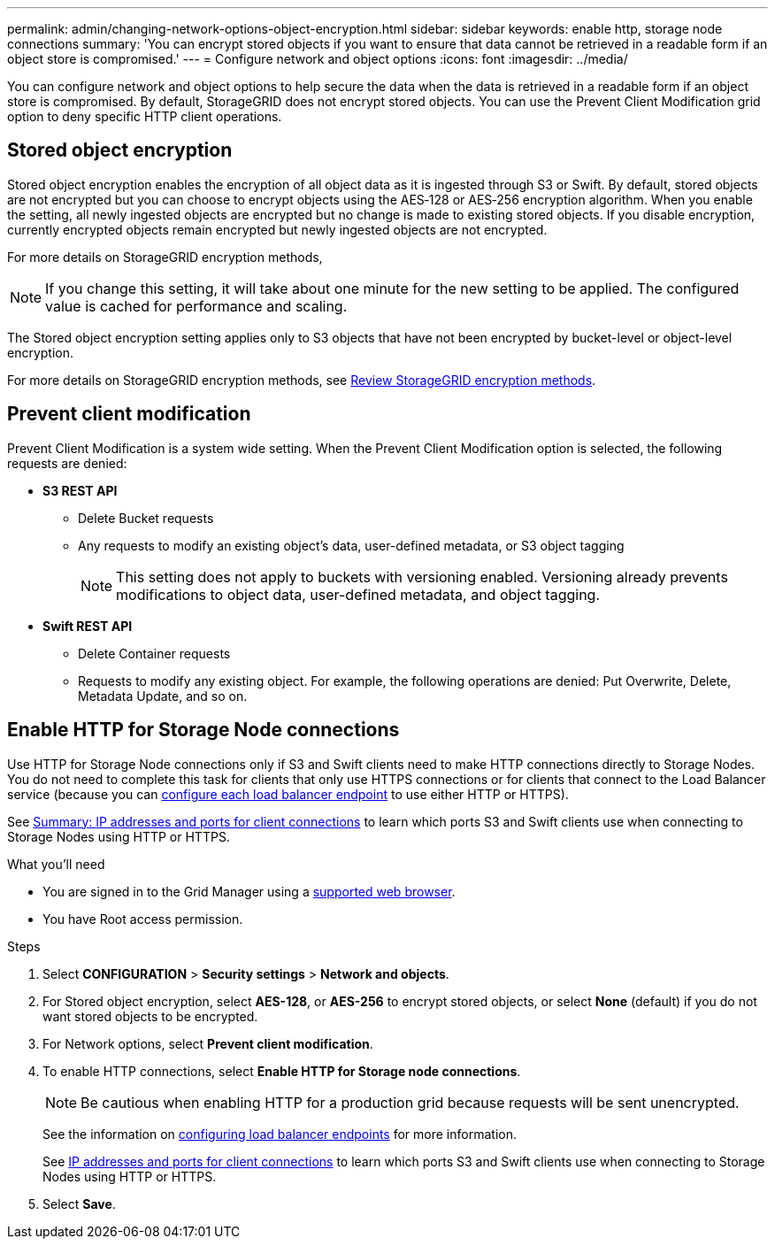---
permalink: admin/changing-network-options-object-encryption.html
sidebar: sidebar
keywords: enable http, storage node connections
summary: 'You can encrypt stored objects if you want to ensure that data cannot be retrieved in a readable form if an object store is compromised.'
---
= Configure network and object options
:icons: font
:imagesdir: ../media/

[.lead]

You can configure network and object options to help secure the data when the data is retrieved in a readable form if an object store is compromised. By default, StorageGRID does not encrypt stored objects. You can use the Prevent Client Modification grid option to deny specific HTTP client operations.

== Stored object encryption
Stored object encryption enables the encryption of all object data as it is ingested through S3 or Swift. By default, stored objects are not encrypted but you can choose to encrypt objects using the AES‐128 or AES‐256 encryption algorithm. When you enable the setting, all newly ingested objects are encrypted but no change is made to existing stored objects. If you disable encryption, currently encrypted objects remain encrypted but newly ingested objects are not encrypted.

For more details on StorageGRID encryption methods, 

[NOTE]
====
If you change this setting, it will take about one minute for the new setting to be applied. The configured value is cached for performance and scaling.
====

The Stored object encryption setting applies only to S3 objects that have not been encrypted by bucket-level or object-level encryption.

For more details on StorageGRID encryption methods, see xref:../admin/reviewing-storagegrid-encryption-methods.html[Review StorageGRID encryption methods].

== Prevent client modification
Prevent Client Modification is a system wide setting. When the Prevent Client Modification option is selected, the following requests are denied:

* *S3 REST API*
 ** Delete Bucket requests
 ** Any requests to modify an existing object's data, user-defined metadata, or S3 object tagging
+

NOTE: This setting does not apply to buckets with versioning enabled. Versioning already prevents modifications to object data, user-defined metadata, and object tagging.

* *Swift REST API*
 ** Delete Container requests
 ** Requests to modify any existing object. For example, the following operations are denied: Put Overwrite, Delete, Metadata Update, and so on.

== Enable HTTP for Storage Node connections
Use HTTP for Storage Node connections only if S3 and Swift clients need to make HTTP connections directly to Storage Nodes. You do not need to complete this task for clients that only use HTTPS connections or for clients that connect to the Load Balancer service (because you can xref:../admin/configuring-load-balancer-endpoints.adoc[configure each load balancer endpoint] to use either HTTP or HTTPS).

See xref:summary-ip-addresses-and-ports-for-client-connections.adoc[Summary: IP addresses and ports for client connections] to learn which ports S3 and Swift clients use when connecting to Storage Nodes using HTTP or HTTPS.

.What you'll need
* You are signed in to the Grid Manager using a xref:../admin/web-browser-requirements.adoc[supported web browser].
* You have Root access permission.

.Steps

. Select *CONFIGURATION* > *Security settings* > *Network and objects*.
. For Stored object encryption, select *AES-128*, or *AES-256* to encrypt stored objects, or select *None* (default) if you do not want stored objects to be encrypted.
. For Network options, select *Prevent client modification*.
. To enable HTTP connections, select *Enable HTTP for Storage node connections*. 
+

NOTE: Be cautious when enabling HTTP for a production grid because requests will be sent unencrypted.
+

See the information on xref:../admin/configuring-load-balancer-endpoints.adoc[configuring load balancer endpoints] for more information.
+

See xref:../admin/summary-ip-addresses-and-ports-for-client-connections.adoc[IP addresses and ports for client connections] to learn which ports S3 and Swift clients use when connecting to Storage Nodes using HTTP or HTTPS.

. Select *Save*.